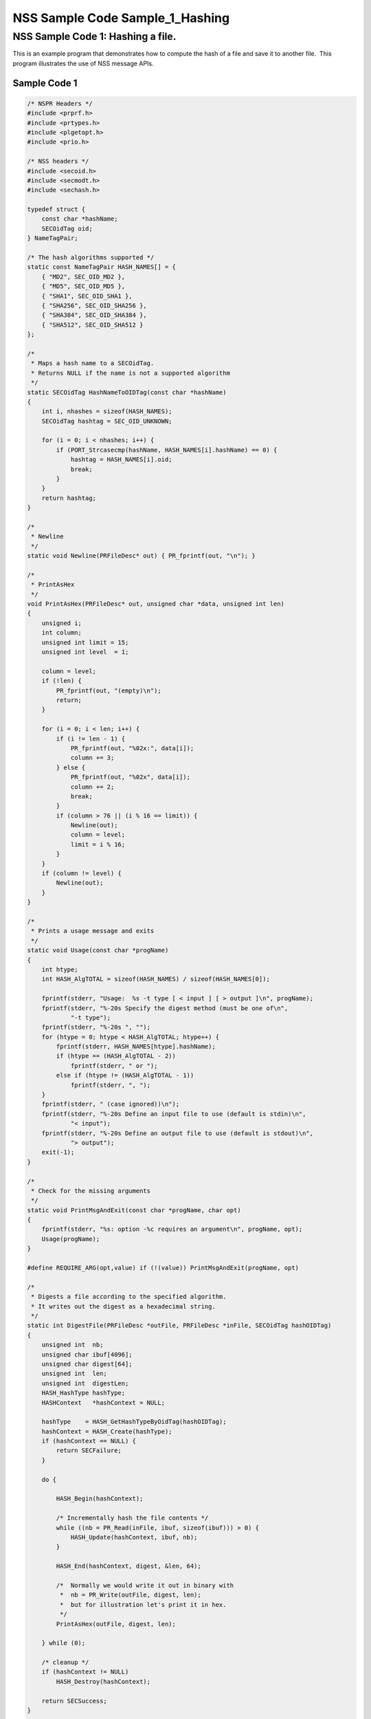 ================================
NSS Sample Code Sample_1_Hashing
================================
.. _NSS_Sample_Code_1_Hashing_a_file.:

NSS Sample Code 1: Hashing a file.
----------------------------------

This is an example program that demonstrates how to compute the hash of
a file and save it to another file.  This program illustrates the use of
NSS message APIs.

.. _Sample_Code_1:

Sample Code 1
~~~~~~~~~~~~~

.. code:: brush:

   /* NSPR Headers */
   #include <prprf.h>
   #include <prtypes.h>
   #include <plgetopt.h>
   #include <prio.h>

   /* NSS headers */
   #include <secoid.h>
   #include <secmodt.h>
   #include <sechash.h>

   typedef struct {
       const char *hashName;
       SECOidTag oid;
   } NameTagPair;

   /* The hash algorithms supported */
   static const NameTagPair HASH_NAMES[] = {
       { "MD2", SEC_OID_MD2 },
       { "MD5", SEC_OID_MD5 },
       { "SHA1", SEC_OID_SHA1 },
       { "SHA256", SEC_OID_SHA256 },
       { "SHA384", SEC_OID_SHA384 },
       { "SHA512", SEC_OID_SHA512 }
   };

   /*
    * Maps a hash name to a SECOidTag.
    * Returns NULL if the name is not a supported algorithm
    */
   static SECOidTag HashNameToOIDTag(const char *hashName)
   {
       int i, nhashes = sizeof(HASH_NAMES);
       SECOidTag hashtag = SEC_OID_UNKNOWN;

       for (i = 0; i < nhashes; i++) {
           if (PORT_Strcasecmp(hashName, HASH_NAMES[i].hashName) == 0) {
               hashtag = HASH_NAMES[i].oid;
               break;
           }
       }
       return hashtag;
   }

   /*
    * Newline
    */
   static void Newline(PRFileDesc* out) { PR_fprintf(out, "\n"); }

   /*
    * PrintAsHex
    */
   void PrintAsHex(PRFileDesc* out, unsigned char *data, unsigned int len)
   {
       unsigned i;
       int column;
       unsigned int limit = 15;
       unsigned int level  = 1;

       column = level;
       if (!len) {
           PR_fprintf(out, "(empty)\n");
           return;
       }

       for (i = 0; i < len; i++) {
           if (i != len - 1) {
               PR_fprintf(out, "%02x:", data[i]);
               column += 3;
           } else {
               PR_fprintf(out, "%02x", data[i]);
               column += 2;
               break;
           }
           if (column > 76 || (i % 16 == limit)) {
               Newline(out);
               column = level;
               limit = i % 16;
           }
       }
       if (column != level) {
           Newline(out);
       }
   }

   /*
    * Prints a usage message and exits
    */
   static void Usage(const char *progName)
   {
       int htype;
       int HASH_AlgTOTAL = sizeof(HASH_NAMES) / sizeof(HASH_NAMES[0]);

       fprintf(stderr, "Usage:  %s -t type [ < input ] [ > output ]\n", progName);
       fprintf(stderr, "%-20s Specify the digest method (must be one of\n",
               "-t type");
       fprintf(stderr, "%-20s ", "");
       for (htype = 0; htype < HASH_AlgTOTAL; htype++) {
           fprintf(stderr, HASH_NAMES[htype].hashName);
           if (htype == (HASH_AlgTOTAL - 2))
               fprintf(stderr, " or ");
           else if (htype != (HASH_AlgTOTAL - 1))
               fprintf(stderr, ", ");
       }
       fprintf(stderr, " (case ignored))\n");
       fprintf(stderr, "%-20s Define an input file to use (default is stdin)\n",
               "< input");
       fprintf(stderr, "%-20s Define an output file to use (default is stdout)\n",
               "> output");
       exit(-1);
   }

   /*
    * Check for the missing arguments
    */
   static void PrintMsgAndExit(const char *progName, char opt)
   {
       fprintf(stderr, "%s: option -%c requires an argument\n", progName, opt);
       Usage(progName);
   }

   #define REQUIRE_ARG(opt,value) if (!(value)) PrintMsgAndExit(progName, opt)

   /*
    * Digests a file according to the specified algorithm.
    * It writes out the digest as a hexadecimal string.
    */
   static int DigestFile(PRFileDesc *outFile, PRFileDesc *inFile, SECOidTag hashOIDTag)
   {
       unsigned int  nb;
       unsigned char ibuf[4096];
       unsigned char digest[64];
       unsigned int  len;
       unsigned int  digestLen;
       HASH_HashType hashType;
       HASHContext   *hashContext = NULL;

       hashType    = HASH_GetHashTypeByOidTag(hashOIDTag);
       hashContext = HASH_Create(hashType);
       if (hashContext == NULL) {
           return SECFailure;
       }

       do {

           HASH_Begin(hashContext);

           /* Incrementally hash the file contents */
           while ((nb = PR_Read(inFile, ibuf, sizeof(ibuf))) > 0) {
               HASH_Update(hashContext, ibuf, nb);
           }

           HASH_End(hashContext, digest, &len, 64);

           /*  Normally we would write it out in binary with
            *  nb = PR_Write(outFile, digest, len);
            *  but for illustration let's print it in hex.
            */
           PrintAsHex(outFile, digest, len);

       } while (0);

       /* cleanup */
       if (hashContext != NULL)
           HASH_Destroy(hashContext);

       return SECSuccess;
   }

   /*
    * This sample computes the hash of a file and saves it
    * to another file. It illustrates the use of NSS message
    * APIs.
    */
   int main(int argc, char **argv)
   {
       SECOidTag     hashOIDTag;
       PLOptState    *optstate;
       PLOptStatus   status;
       SECStatus     rv;
       char          *hashName  = NULL;
       char          *progName = strrchr(argv[0], '/');

       progName = progName ? progName + 1 : argv[0];

       rv = NSS_NoDB_Init("/tmp");
       if (rv != SECSuccess) {
           fprintf(stderr, "%s: NSS_Init failed in directory %s\n",
                   progName, "/tmp");
           return -1;
       }

       /* Parse command line arguments */
       optstate = PL_CreateOptState(argc, argv, "t:");
       while ((status = PL_GetNextOpt(optstate)) == PL_OPT_OK) {
           switch (optstate->option) {
           case 't':
               REQUIRE_ARG(optstate->option, optstate->value);
               hashName = strdup(optstate->value);
               break;
           }
       }

       if (!hashName)
           Usage(progName);

       /* convert and validate */
       hashOIDTag = HashNameToOIDTag(hashName);
       if (hashOIDTag == SEC_OID_UNKNOWN) {
           fprintf(stderr, "%s: invalid digest type - %s\n", progName, hashName);
           Usage(progName);
       }

       /* Digest it and print the result */
       rv = DigestFile(PR_STDOUT, PR_STDIN, hashOIDTag);
       if (rv != SECSuccess) {
           fprintf(stderr, "%s: problem digesting data (%d)\n",
                   progName, PORT_GetError());
       }

       rv = NSS_Shutdown();
       if (rv != SECSuccess) {
           exit(-1);
       }

       return 0;
   }

   </sechash.h></secmodt.h></secoid.h></prio.h></plgetopt.h></prtypes.h></prprf.h>